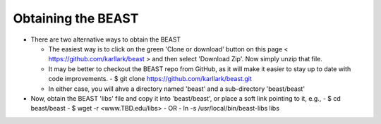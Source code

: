 Obtaining the BEAST
===================

- There are two alternative ways to obtain the BEAST
  
  - The easiest way is to click on the green 'Clone or download'
    button on this page < https://github.com/karllark/beast > and
    then select 'Download Zip'.  Now simply unzip that file.

  - It may be better to checkout the BEAST repo from GitHub,
    as it will make it easier to stay up to date with code
    improvements.
    - $ git clone https://github.com/karllark/beast.git

  - In either case, you will ahve a directory named 'beast' and a
    sub-directory 'beast/beast'
	
- Now, obtain the BEAST 'libs' file and copy it into 'beast/beast',
  or place a soft link pointing to it, e.g.,
  - $ cd beast/beast
  - $ wget -r <www.TBD.edu/libs>
  - OR
  - ln -s /usr/local/bin/beast-libs libs
